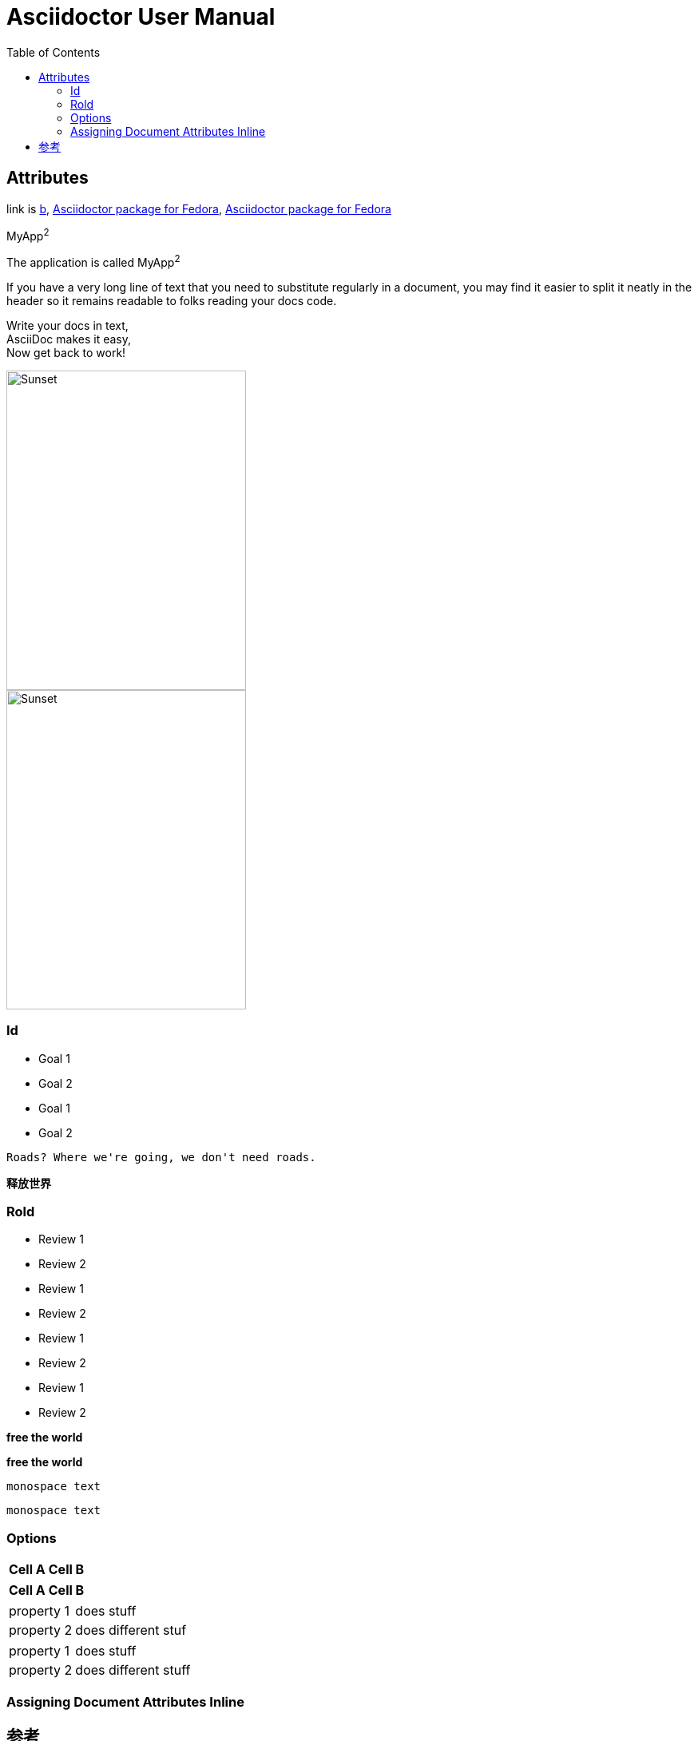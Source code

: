= Asciidoctor User Manual
:toc:

== Attributes

:url-fedpkg1: https://apps.fedoraproject.org/packages/rubygem-asciidoctor

:link-fedpkg2: https://apps.fedoraproject.org/packages/rubygem-asciidoctor[Asciidoctor package for Fedora]

:link-fedpkg3: pass:m[https://apps.fedoraproject.org/packages/rubygem-asciidoctor[Asciidoctor package for Fedora]]

link is {url-fedpkg1}[b], {link-fedpkg2}, {link-fedpkg3}

:app-name: pass:quotes[MyApp^2^]

{app-name}

[subs="specialchars,attributes,quotes,replacements,macros,post_replacements"]
The application is called {app-name}

:long-value: If you have a very long line of text \
that you need to substitute regularly in a document, \
you may find it easier to split it neatly in the header \
so it remains readable to folks reading your docs code.

{long-value}

:haiku: Write your docs in text, + \
AsciiDoc makes it easy, + \
Now get back to work!

{haiku}

image::sunset.jpg[Sunset,300,400]

image::sunset.jpg[alt=Sunset,width=300,height=400]

=== Id
====
[#goals]
* Goal 1
* Goal 2

[id=goals2]
* Goal 1
* Goal 2

[quote#goals3]
----
Roads? Where we're going, we don't need roads.
----

[#free_the_world]*释放世界*
====

=== Rold
====
[.summary]
* Review 1
* Review 2

[role="summary"]
* Review 1
* Review 2

[.summary.incremental]
* Review 1
* Review 2

[role="summary,incremental"]
* Review 1
* Review 2

[big goal]*free the world*

[.big.goal]*free the world*

[.rolename]`monospace text`

[#idname.rolename]`monospace text`
====

=== Options
====
[%header%footer%autowidth]
|===
| Cell A | Cell B
|===

[options="header,footer,autowidth"]
|===
| Cell A | Cell B
|===

[horizontal, role="properties", options="step"]
property 1:: does stuff
property 2:: does different stuf

[horizontal.properties%step]
property 1:: does stuff
property 2:: does different stuff
====

=== Assigning Document Attributes Inline
====
{set:sourcedir:src/main/java}

:sourcedir: src/main/java
====

== 参考

https://asciidoctor.org/docs/user-manual/[Asciidoctor User Manual]
